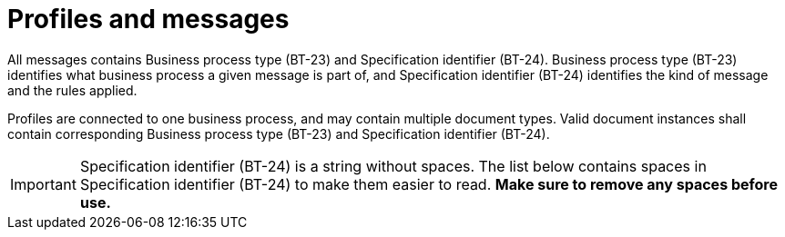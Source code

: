 
= Profiles and messages [[profiles]]

All messages contains Business process type (BT-23) and Specification identifier (BT-24). Business process type (BT-23) identifies what business process a given message is part of, and Specification identifier (BT-24) identifies the kind of message and the rules applied.

Profiles are connected to one business process, and may contain multiple document types. Valid document instances shall contain corresponding Business process type (BT-23) and Specification identifier (BT-24).


IMPORTANT: Specification identifier (BT-24) is a string without spaces. The list below contains spaces in Specification identifier (BT-24) to make them easier to read. *Make sure to remove any spaces before use.*
